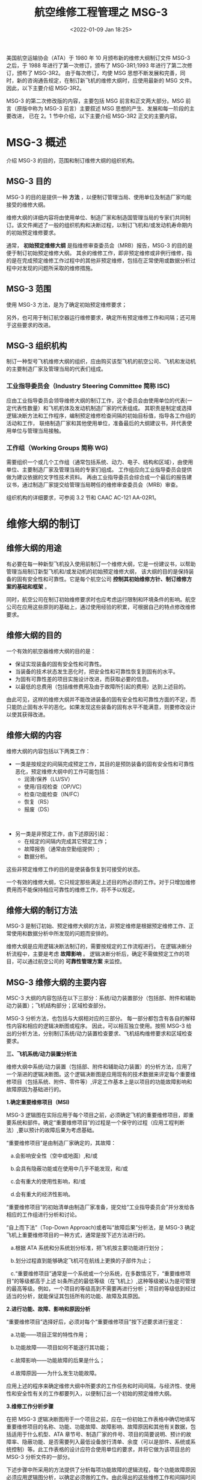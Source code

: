 # -*- eval: (setq org-download-image-dir (concat default-directory "./static/航空维修工程管理之 MSG-3 /")); -*-
:PROPERTIES:
:ID:       3EA491DF-C144-4651-AE6A-6C921EAD1FFB
:END:
#+LATEX_CLASS: my-article
#+DATE: <2022-01-09 Jan 18:25>
#+TITLE: 航空维修工程管理之 MSG-3
#+ROAM_KEY: /Users/c/Library/Mobile Documents/iCloud~QReader~MarginStudy/Documents/737/航空维修管理.pdf

美国航空运输协会（ATA）于 1980 年 10 月颁布新的维修大纲制订文件 MSG-3 之后，于 1988 年进行了第一次修订，颁布了 MSG-3R1;1993 年进行了第二次修订，颁布了 MSG-3R2。
由于每次修订，均使 MSG 思想不断发展和完善，同时，新的咨询通告规定，在制订新飞机的维修大纲时，应使用最新的 MSG 文件。因此，以下主要介绍 MSG-3R2。

MSG-3 的第二次修改版的内容，主要包括 MSG 前言和正文两大部分。MSG 前言（原版中称为 MSG-3 前言）主要叙述 MSG 思想的产生、发展和每一阶段的主要改进，
已在 2。1 节中介绍，以下主要介绍 MSG-3R2 正文的主要内容。

* MSG-3 概述
:PROPERTIES:
:ID:       A6285688-1AD1-4B66-9705-CEA011C60F75
:END:
介绍 MSG-3 的目的，范围和制订维修大纲的组织机构。
** MSG-3 目的
:PROPERTIES:
:ID:       3BDCBDBA-F153-400E-8847-8E2192331E50
:END:
MSG-3 的目的是提供一种 *方法* ，以便制订管理当局、使用单位及制造厂家均能接受的维修大纲。

维修大纲的详细内容将由使用单位、制造厂家和制造国管理当局的专家们共同制订。该文件阐述了一般的组织机构和决断过程，以制订飞机和/或发动机寿命期内的初始预定维修要求。

通常， *初始预定维修大纲* 是指维修审查委员会（MRB）报告，MSG-3 的目的是便于制订初始预定维修大纲。
其余的维修工作，即非预定维修或非例行维修，指的是在完成预定维修工作过程中的其他非预定维修，包括在正常使用或数据分析过程中对发现的问题所采取的维修措施。

** MSG-3 范围
:PROPERTIES:
:ID:       2C281599-A514-468F-A2ED-47B13E6AD418
:END:
使用 MSG-3 方法，是为了确定初始预定维修要求；

另外，也可用于制订航空器运行维修要求，确定所有预定维修工作和间隔；还可用于这些要求的改进。

** MSG-3 组织机构
:PROPERTIES:
:ID:       5BFF94F3-474F-44C9-BD3C-1D09B6C55B2C
:END:
制订一种型号飞机维修大纲的组织，应由购买该型飞机的航空公司、飞机和发动机的主要制造厂家及管理当局的代表们组成。

*** 工业指导委员会（Industry Steering Committee 简称 ISC)
:PROPERTIES:
:ID:       BCF4F4CC-84C7-442D-BC64-E80AD92F3D1A
:END:

应由工业指导委员会领导维修大纲的制订工作，这个委员会由使用单位的代表(一定代表性数量）和飞机机体及发动机制造厂家的代表组成。
其职责是制定或选择逻辑决断方法和工作程序，编制预定维修检查间隔的初始目标值，指导各工作组的活动和工作，
联络制造厂家和其他使用单位，准备最后的大纲建议书，并代表使用单位与管理当局接触。

*** 工作组（Working Groups 简称 WG)
:PROPERTIES:
:ID:       9AEB4493-C858-496D-8DCB-D0901EBD8D52
:END:

需要组织一个或几个工作组（通常包括系统、动力、电子、结构和区域），由使用单位、主要制造厂家及管理当局的专家们组成。
工作组应向工业指导委员会提供做为建议依据的文字性技术资料。
再由工业指导委员会综合成一个最后的报告建议书，通过制造厂家提交给管理当局聘任的维修审查委员会（MRB）审查。

组织机构的详细要求，可参阅 3.2 节和 CAAC AC-121 AA-02R1。

* 维修大纲的制订
:PROPERTIES:
:ID:       57E38F47-4407-492B-B740-21D11930BD24
:END:
** 维修大纲的用途
:PROPERTIES:
:ID:       AEBD16E1-AE7F-4CC0-8C26-345EF0EAD881
:END:
有必要在每一种新型飞机投入使用前制订一个维修大纲，它是一份建议书，以帮助管理当局制订新型飞机和/或发动机的初始预定维修大纲，
该大纲的目的是保持装备的固有安全性和可靠性。它是每个航空公司 *控制其初始维修方针、制订维修方案的基础和框架* 。

同时，航空公司在制订初始维修要求时也应考虑运行限制和环境条件的影响。航空公司在应用这些原则的基础上，通过使用经验的积累，可根据自己的特点修改维修要求。

** 维修大纲的目的
:PROPERTIES:
:ID:       96A8003D-FD60-4757-BAE6-CC281C7AB77E
:END:
一个有效的航空器维修大纲的目的是：

- 保证实现装备的固有安全性和可靠性。
- 当装备的技术状态发生恶化时，把安全性和可靠性恢复到固有的水平。
- 为固有可靠性差的项目实施设计改进，而获取必要的信息。
- 以最低的总费用（包括维修费用及由于故障所引起的费用）达到上述目的。

由此可见，这样的维修大纲并不能改进装备的固有安全性和可靠性方面的不足，而只能防止固有水平的恶化。如果发现这些装备的固有水平不能满意，则要修改设计以使其获得改进。

** 维修大纲的内容
:PROPERTIES:
:ID:       0F635D95-E53B-4F7A-8C94-09B222551371
:END:
维修大纲的内容包括以下两类工作：
- 一类是按规定的间隔完成预定工作，其目的是预防装备的固有安全性和可靠性恶化，预定维修大纲中的工作可能包括：
 - 润滑/保养（LU/SV）
 - 使用/目视检查（OP/VC）
 - 检查/功能检查（IN/FC）
 - 恢复（RS）
 - 报废（DS）
 

- 另一类是非预定工作，由下述原因引起：
 - 在规定的间隔内完成其它预定工作；
 - 故障报告（通常由空勤组提供）;
 - 数据分析。

这些非预定维修工作的目的是使装备恢复到可接受的状态。

一个有效的维修大纲，它只规定那些满足上述目的所必须的工作。对于只增加维修费用而不能保持相应可靠性的维修工作，将不予以规定。

** 维修大纲的制订方法
:PROPERTIES:
:ID:       800E200B-1B5F-4C78-B253-4516C4EF0E16
:END:
MSG-3 是制订初始、预定维修大纲的方法，非预定维修是根据预定维修工作、正常使用和数据分析中所发现的问题而安排的。

维修大纲是应用逻辑决断法制订的，需要按规定的工作流程进行。
在逻辑决断分析流程中，主要是考虑 *故障影响* 。
逻辑决断分析后，确定不需做预定工作的项目，可以通过航空公司的 *可靠性管理方案* 来监控。

** MSG-3 维修大纲的主要内容
:PROPERTIES:
:ID:       1917BE09-33B4-455E-8A0D-748DA5A650B3
:END:
MSC-3 大纲的内容包括在以下三部分：系统/动力装置部分（包括部、附件和辅助动力装置）；飞机结构部分；区域检查部分。

MSG-3 分析方法，也包括与大纲相对应的三部分。
每一部分都包含有各自的解释性内容和相应的逻辑决断图或程序。
因此，可以相互独立使用。按照 MSG-3 给出的分析方法，分别制订系统/动力装置检查要求、飞机结构维修要求和区域检查要求。


*三、飞机系统/动力装置分析法*



维修大纲中系统/动力装置（包括部、附件和辅助动力装置）的分析方法，应用了一个渐进的逻辑决断图。这个逻辑决断图是应用现有的技术数据来评定每个重要维修项目（包括系统、附件、零件等）,评定工作基本上是以项目的功能故障影响和故障原因为基础进行的。



*1.确定重要维修项目（MSI)*

MSG-3 逻辑图在实际应用于每个项目之前，必须确定飞机的重要维修项目，即重要系统和部件。确定“重要维修项目”的过程是一个保守的过程（应用工程判断法）,要以预计的故障后果为考虑基础。



“重要维修项目”是由制造厂家确定的，其故障：

   a.会影响安全性（空中或地面）,和/或

   b.会具有隐蔽功能或在使用中几乎不能发现，和/或

   c.会有重大的使用性影响，和/或

   d.会有重大的经济性影响。



“重要维修项目”的初始清单由制造厂家准备，提交给“工业指导委员会”并分发给各相应的工作组进行分析和讨论。



“自上而下法”（Top-Down
Approach)或者叫“故障后果”分析法，是 MSG-3 确定飞机上重要维修项目的一种方式，通常是按下述方法进行的。

   a.根据 ATA 系统和分系统划分标准，把飞机按主要功能进行划分；

   b.划分过程直到能够确定飞机可在航线上更换的子部件为止；

   c.“重要维修项目”通常是一个系统或一个分系统，在多数情况下，“重要维修项目”的等级都高于上述 b)条所述的最低等级（在飞机上）,这种等级被认为是可管理的最高等级。例如，一个项目的等级高到不需要再进行分析；项目的等级低到经过适当的分析，就能保证其包括所有的功能、故障及其原因。



*2.进行功能、故障、影响和原因分析*

“重要维修项目”选择好后，必须对每个“重要维修项目”按下述要求进行鉴定：

   a.功能------项目正常的特性作用；

   b.功能故障------项目如何不能遂行其功能；

   c.故障影响------功能故障的后果是什么；

   d.故障原因------为什么发生功能故障。



应用上述的程序来确定维修大纲中所要求的工作任务和时间间隔，与经济性、使用性和安全性有关的工作都要列入，以便制订出一个初始的预定维修大纲。

[[file:./static/航空维修工程管理之 MSG-3 /30629.jpeg]]

*3.维修工作分析步骤*

在把 MSG-3 逻辑决断图用于一个项目之前，应在一份初始工作表格中确切地填写重要维修项目的名称、功能、功能故障、故障影响、故障原因和其他有关数据，包括适用于什么机型、ATA 章节号、制造厂家的件号、项目的简要说明、预计的故障率、隐蔽功能、是否需要列入最低设备放行清单、余度（可以是部件、系统或系统控制）等。此工作表格的设计应符合使用单位的要求，并将它做为该项目总的 MSG-3 分析文件的一部分。



下述步骤中所采用的方法提供了分析每项功能故障的逻辑流程，每个功能故障原因必须应用逻辑图分析，以确定必须做的工作。由此得出的这些维修工作和间隔时间将组成初始预定维修大纲。



(1)逻辑图

本逻辑决断图（图 2.3-1)是用于分析系统/动力装置项目的。其流程是：从图的顶端开始分析，由每一问题“是”或“否”的回答来确定进一步分析流程的方向。



(2)分析的层次

逻辑决断图有两层：

   a.上层（level1,包括问题 1、2、3、4),对每种功能故障进行评定，以确定其影响类别。即明显的安全性、使用性、经济性，隐蔽的安全性或隐蔽的非安全性。

 
 b.下层（Level2,包括问题 5、6、7、8、9 的 A 到 F),根据每个功能故障的故障原因来选择特定的工作类别。



在下层，即工作选择部分，可以看到平行的和暂定的逻辑图（Paralleling and
De-fault
Logic),不论对第一个有关“润滑/保养”问题的答案如何，在所有的情况下都必须问第二个问题。在明显的和隐蔽的安全性影响分支中，所有后续的问题都必须问；而在其余的分支中，除了第一问题以外，得出“是”的答案后就可结束分析工作。



注意：按照使用单位的选择，在得出“是”的答案后，仍然可以进一步问以下的问题，但是当修复性维修工作的费用等于预防故障所花的费用时，分析工作应该停止。



除安全性影响部分之外，有关工作选择逻辑的安排中还反映了暂定逻辑（Default
Logic)。在缺少适当的资料和信息来对回答下层中的问题“是”或“否”时，暂定逻辑规定要回答“否”，然后问下一个问题。由于给出了“否”的回答，故只能选择进入下一个问题，在大多数情况下，后续的问题将是更保守、更严格和/或更费钱的要求。



(3)程序

本程序要求考虑功能故障、故障原因和每种工作的适用性和有效性。每个功能故障经由逻辑图分析后，归入五种影响类别中的一种。再按照影响类别分别确定维修工作。

*
*

*4.故障影响后果分析（上层）*

(1)逻辑决断图上层的问题：

为了便于鉴定所要求的维修工作，在逻辑决断图（见图 2.3-1)的上层设定了四个问题。



a.明显的或隐蔽的功能故障

问题 1:功能故障的发生对在履行正常职责的空勤组来说是明显的吗？



此问题是问空勤组在履行其正常的使用职责时是否会发现功能的丧失（故障）。必须对所分析项目的每一个功能故障都问此问题，其目的是将明显的和隐蔽的功能故障分开。



b.对安全性的直接有害影响

问题 2:功能故障或由其引起的二次损伤对使用安全性有直接有害的影响吗？

回答“是”，即功能故障一定会对使用安全性有直接的有害影响。



“直接”指的是功能故障或导致二次损伤对项目本身所产生的影响，不是指和别其金“对安全性有害的影响”指的是后果是极其严重的，或可能是灾难性的功能故障综合的影响。“使用性”指的是旅客和空勤组在飞行中的生活和工作经历。



c.隐蔽功能故障的安全性影响

问题 3:一个隐蔽功能故障和另一个与系统相关的或备用功能的故障之综合对使用安全性有直接有害的影响吗？

本问题考虑了这样的故障情况，隐蔽功能的丧失本身并不影响安全性，但是和另一个功能故障（与系统相关或备用的）的综合就会对使用安全性产生有害影响。为了保护安全/应急系统或设备，在系统或设备的设计中应考虑预防另外故障的能力。



d.使用性影响

问题 4:功能故障对使用能力有直接有害的影响吗？



此问题问的是如果功能故障对使用能力产生有害的影响：

a)要求或是施加使用性限制，或是在下次飞行之前予以排除；或

b)要求空勤组使用非常规程序或紧急程序。



本问题对每个对安全性不具有直接有害影响的明显的功能故障都要问。



(2)故障影响类别

当分析者回答了逻辑图上层的问题后，将进入以下五种故障影响类别中的一种：

a.明显的安全性（第 5 类）;

b.明显的使用性（第 6 类）;

c.明显的经济性（第 7 类）;

d.隐蔽的安全性（第 8 类）;

e.隐蔽的非安全性（第 9 类）。

注：按照逻辑分析确定的每一项维修工作所属的故障影响类别，将在系统和动力装置大纲的项目栏中标注。该栏目称为“故障后果分类”（CAT)或“故障影响类别”(FEC)。



*5.按影响类别分析和确定维修工作（下层）*

(1)明显的安全性影响分支（第 5 类）

在进入明显的安全性影响类时必须认识到，一定要做工作以保证安全使用。在该类内的所有问题必须都问，如分析后认为无有效的工作可做，则必须重新设计。



图 2.3-2 是具有明显的安全性影响的功能故障的逻辑分析流程。

[[file:./static/航空维修工程管理之 MSG-3 /51166.jpeg]]



(2)明显的使用性影响分支（第 6 类）
需要做一种维修工作，它能使发生故障的风险降至一个可接受的水平。当进行逻辑图分析时，要求回答第一个问题（润滑/保养）。



对问题 A 回答“是”和“否”都应进入下一个问题。从这点开始，如回答为“是”，则完成分析，所得出的维修工作能满足要求；



否则，还应继续分析。如所有回答均为“否”，则无有效工作。在这种情况下，应将该项目提交给工业指导委员会，工业指导委员会将同维修审查委员会共同评审。如果使用性损失是非常严重的，则可以要求重新设计。



图 2.3-3 是对具有明显的使用性影响的功能故障的逻辑分析流程。

[[file:./static/航空维修工程管理之 MSG-3 /54777.jpeg]]

(3)明显的经济性影响分支（第 7 类）
如果预防性维修工作费用低于故障后的修理费用，则该工作是宜做的。用逻辑图按故障原因做分析时，要回答第一个问题（润滑和保养）。



对问题 A 回答“是”和“否”都应进入下一个问题。从这点开始，如回答为“是”，则完成分析，所得出的维修工作能满足要求；



否则，应继续分析。如所有回答为“否”，则无有效工作。如果经济性损失是非常严重的，则可以要求重新设计。分析流程图同第 6 类（略）。



(4)隐蔽功能的安全性影响分支（第 8 类）

对具有隐蔽功能的安全性影响的项目必须做工作，以保证达到所需的可用性，避免发生有安全性影响的多重故障。



逻辑图中的使用/目视检查，是针对隐蔽功能增加的检查，对该分支的项目，逻辑图中列出的所有问题都必须问，以便选择最有效的工作。如果没有有效的工作，则必须重新设计。图 2.3-4 是对具有隐蔽的安全性影响的功能故障的逻辑分析流程。

[[file:./static/航空维修工程管理之 MSG-3 /59522.jpeg]]



(5)隐蔽功能的非安全性影响分支（第 9 类）

隐蔽功能的非安全性影响类表示：为了保证达到所需的可用性，避免有经济性影响的多重故障，可以要求做工作。



按故障原因用逻辑图做分析时，要回答第一个问题(润滑/保养）。不论该问题的回答“是”或“否”，都要进入下一个问题。从这点开始，如回答为“是”，则完成分析，所得出的工作能满足要求；



否则，应继续分析。若所有回答均为“否”，则无有效工作。如果经济性损失是严重的，则可以要求重新设计。分析流程图类似第 8 类。不同之处是除润滑保养外，只要有一个回答为“是”后，不再继续分析（第 9 类分析流程图略）。



(6)适用性、有效性分析

先按照 MSG-3 逻辑图的上层分析得出故障影响类别，再按照相应的分支逻辑图进行分析，确定维修工作。



上层分析得出的五种故障影响类别中，每一类维修工作的确定方法都是类似的。



在应用下层逻辑图确定维修工作时，有必要考虑每种功能故障的原因。每种原因都要根据下层逻辑图确定润滑/保养、使用检查/目视检查、检查/功能检查、恢复、报废等具体维修工作。



对每项维修工作都要用适用性、有效性准则进行审查评定。



所谓适用性准则，是指一组具体条件，它们须能说明某一项目的故障特征，可以判断某种维修工作能否用于改进项目的可靠性。



所谓有效性准则，是指为判断某一项具体维修工作是否能使故障率降低到决断图中相应后果分支所要求的水平。



MSG-3 下层的每一种工作，都有其适用性、有效性准则。



对安全类分支，要求一定要做工作，必须分析所有可能的工作，因此，要求进行综合评审，综合考虑适用性、有效性准则，从中选出所有适用的和最有效的维修工作。

[[file:./static/航空维修工程管理之 MSG-3 /67889.jpeg]]



表 2.3-1 是综合维修工作的适用性、有效性评审准则。表中每项工作所对应的适用性、有效性要求，也可以作为单项维修工作进行适用性和有效性审查时使用。

*
*

*6.确定维修工作间隔*
要根据实际的和实用的数据，来确定维修工作的频次和间隔。实用数据来源于以下几个方面：


a.来自其他飞机系统/动力装置的使用经验，它们表明所提供的预定维修工作是确实有效的并在经济上是合算的；
b.制造厂家的试验数据表明，对所评定项目的预定维修工作是有效的；


c.如果没有其他飞机系统/动力装置的先前经验，或者如果先前的系统和现有系统之间缺少足够的相似性，则可由有经验的工作组和工业指导委员会的人员，应用良好的判断力和使用经验，以及准确的数据（可靠性、余度、出勤率等）来确定工作间隔/频次。

*
*

*2.3.4 飞机结构维修大纲的制订*
由于结构维修大纲的制订，要更多地依赖于制造方，平时应用较少，故本文只做一般介绍，需要时，可参考 MSG-3 原文 2.4 节“飞机结构维修大纲的制订”，其分析逻辑见图 2.3-5。

[[file:./static/航空维修工程管理之 MSG-3 /74070.jpeg]]

*1.结构维修大纲的制订原则、目的和内容*
由于飞机结构具有隐蔽性，因此，制订结构维修大纲有特殊性。指导原则是将预定维修工作与未暴露的结构损伤后果相关联。由于结构损伤直接影响飞机的持续适航性，因此要对每一结构项目的损伤形式和检查的难易程度进行评定，提出科学合理的检查要求，防止结构损伤，保持飞机的持续适航性。


结构维修大纲的主要目的是在飞机整个使用寿命过程中，用经济的方法保持飞机固有的适航性。为了达到此目的，所提出的检查工作应满足对每一结构项目的偶然损伤、环境恶化和疲劳损伤的评定要求。



在机队中所有适用的检查工作均应予以说明。结构维修大纲的制订，包括对偶然损伤（AD)、环境恶化（ED)、疲劳损伤(FD)、腐蚀预防和控制大纲（CPCP)的分析。另外，还包括提出适航性限制项目。



*2.结构大纲的制订程序*

(1)区分重要结构和其他结构
根据结构件失效后对飞机安全性造成的后果，可将结构件划分为下述各类项目：



a.重要结构项目（SSI)(主要的）
是指承受飞行载荷、地面载荷或控制载荷的任何重要的结构细部、结构元件或结构组件，它们的故障将影响结构的完整性，危及飞机的安全性。



b.其它结构项目（次要的）
除重要结构项目外的其它结构，判断为非重要结构项目，应在区域范围内确定内部和外部的其它结构项目。


(2)按结构分析逻辑图进行评定，选择实用的维修工作，应特别注意考虑以下三种损伤来源：



a.偶然损伤（AD)
特点是随机发生的离散的事件，它可能降低固有剩余强度的水平。此类损伤来源，包括地面和货物运输设备、外来物、雨水的侵蚀、冰電、雷击、跑道碎物、渗漏、冰冻、融化，以及不包括在其他损伤来源中的那些在飞机制造、使用、维修过程中的人为差错造成的损伤。



像发动机非包容性损坏、鸟撞击或地面设备的碰撞等引起的大范围偶然损伤是容易检测的，因此不需要进行维修工作的评定。



b.环境恶化（ED)

特点是由于不良气候或环境所引起的结构强度变化。需要对腐蚀、应力腐蚀和非金属材料的强度变化进行评定工作。



腐蚀可能（或不一定）取决于时间/使用期，例如，表面防护层损伤的恶化很可能是由于日历时间增加而造成的；相反，由于厨房渗漏造成的腐蚀却是随机发生的离散事件。



应力腐蚀裂纹主要取决于持续拉伸应力水平，如：热处理、成型、焊接、调整或安装误差等形成的应力。



与金属结构的环境恶化过程相比，非金属结构（如复合材料）对环境的影响并不很敏感，但是，在制订结构维修大纲时，应考虑在使用环境中长期的时效影响因素。



c.疲劳损伤（FD)

特点是初始裂纹或由于交变载荷而造成的裂纹及其持续扩展。这种损伤是一个累积的过程，与飞机的使用（飞行小时或起落次数）有关。



(3)检查要求

检查要求包括检查方法和检查周期，检查周期又包含首次检查期与重复检查间隔。这些都与损伤源相关，内容如下：



a.偶然性损伤、应力腐蚀和局部腐蚀在本质上是随机发生的，即在飞机整个服役期内的任何时候都有可能发生。因此，检查要求适用于整个使用期内的所有飞机。



b.大多数腐蚀形式取决于时间/使用期，并且很可能是随机队使用期的延长而发展的。因此，可利用使用单位和制造厂家对类似结构的使用和维修经验制订检查要求(包括腐蚀防护和控制）,以控制环境恶化的影响。

当制订维修工作时应考虑非金属结构（复合材料）的恶化影响，应根据制造厂家的建议和已有的使用经验制订检查等级和频次。



c.飞机主要结构件疲劳裂纹的检查可根据经验、附加试验和分析确定。但是裂纹的可探测尺寸通常是无法准确预计的，所以需要对结构维修大纲进行修改。



起落次数最多的飞机，在机队中对初始疲劳裂纹最敏感，是疲劳抽样检查的最佳候选机。这种选择方法对大多数运输飞机的结构来说是适用和有效的。



根据这些要求，制定首次检查的门槛值和重复检查间隔。必要时，还应制定疲劳损伤的抽样检查计划。



(4)结构逻辑决断图

飞机结构大纲制订的详细分析过程，见图 2.3-5MSG-3(R2)结构逻辑决断图。



该图的分析结果，除确定结构的维修大纲（含 CPCP 要求）外，还可以确定适航性限制项目。

*
*

*3.检查结果报告*
型号合格证持有人（制造厂家）和使用单位应实施一个完善的报告系统，以便有效地收集和推广结构维修大纲方面的使用经验。该报告系统和报告方法是现行条例所要求的故障、失效或缺陷的报告系统（如使用困难报告）的补充。



*2.3.5 区域检查大纲的制订*
区域检查大纲要求对飞机每个区域进行总的评审，区域检查大纲通常是在完成了结构、系统和动力装置的 MSG-3 逻辑分析后进行制订的。
*
*

*1.目的*
在 MSG-3 自上而下的分析中，需要评定许多辅助项目，如系统杆线、导管、非重要结构、导线等在功能故障中可能起的作用。对于需要一般目视检查来评定恶化的部位，区域检查大纲是一种合适的方法。


区域检查大纲也可以提供部分重要结构项目的检查要求，以及大部分非重要结构项目的检查要求。


区域检查大纲中的维修工作和检查间隔，应根据使用单位和制造厂家对类似结构的经验来制定。对于包含新材料的结构和/或采用新概念的构造，应在对制造厂家的建议进行评估的基础上确定维修工作和检查间隔。
*
*

*2.制订程序*
可按照下述程序来制订区域检查大纲：
(1)按 ATA100 规范的定义把飞机外部和内部划分成若干区域（主区和子区）;
(2)拟订每个区域的分析工作单，内容包括位置、说明、接近方法、注释等；
(3)在系统、动力装置和结构的分析过程中，列出需要进行一般目视检查的项目，并做为区域检查大纲的一部分；
(4)在区域检查分析工作单中，应参考系统/动力装置和结构分析中得出的检查间隔；
(5)在一个区域内所包括的项目完成分析工作后，应对这个区域进行总评定，以便综合检查要求并确定实施检查的间隔。系统/动力装置或结构使用中的一般性目视检查，可由区域检查代替或转移到区域检查中完成。
*
*

*3.区域检查间隔*
区域检查间隔是根据机件对损伤的感受性、区域中的维修工作量以及使用单位和制造厂家对类似系统、动力装置和结构的使用经验来确定的。可能的话，检查间隔应与那些预定维修检查（定期检查）的间隔相一致。

*
*

*2.3.6 MSG-3 的主要特点*
尽管 MSG-3 与 MSG-2 有很多不同之处，但它并没有从根本上脱离其前身，而是建立在 MSG-2 的骨架之上的。MSG-3 提出的维修工作与 MSG-2 提出的维修方式有一定的对应关系。MSG-3 的主要特点如下：
*
*

*1.系统和动力装置分析方法*

调整了逻辑决断流程，使其更直接、更流程化、更合理。

(1)“自上而下的分析法”也称“故障后果分析法”或“由树干到树枝的分析方法”。

(2)严格区分了明显的和隐蔽的功能故障。对明显功能故障，区分为“安全性”、“使用性”和“经济性”影响；对隐蔽功能故障，区分为“安全性”和“非安全性”影响。

(3)在下层维修工作选择时，采用了先易后难的排列次序。

(4)制定了明确的“有效性、实用性”准则，以便严格选定需要做的工作。



*2、系统和动力装置分析结果*

(1)分析的结果是确定维修工作类型。其结果直接、简明，防止了 MSG-2 中 CM
OC 和 HT 三个术语可能的混淆，克服了区别时的困难；同时，MSG-2 的三种维修方式与 MSG-3 的各种维修工作类型又有对应关系，详见 3.8.2 节；

(2)突出了“润滑”在维修工作中的地位和作用。

(3)明确了不同故障影响类型对重新设计的不同要求。可从“大纲”中清楚地看到每个重要维修项目的全部维修工作要求。

(4)用 MSG-3 分析提出的维修工作，均标注了故障影响类别，便于掌握每项维修工作的影响类别（5、6、7、8、9类）,有利于对维修项目的管理。

*
*

*3.结构分析逻辑*

制订了结构维修大纲分析逻辑图，明确区分了偶然损伤（AD)、环境损伤（ED)和疲劳损伤三者之间不同的分析方法和程序。

*
*

*4.区域分析方法*

增加了区域检查大纲制订要求和程序。区域检查大纲是用一般目视检查来评定飞机各区域内系统、导线、管路和结构等偏离标准状态的检查要求。它是系统/动力装置和结构大纲的补充。

*
*

*5.大纲的组成*

MSG-3 大纲的技术内容，主要包括系统/动力装置大纲、结构维修大纲和区域检查大纲三部分。

*
*

*6.与可靠性监控的关系*

在 MSG-3 中指出：“维修大纲是应用逻辑决断法制订的，需要按规定的工作流程进行。......逻辑决断分析后，确定不需要做工作的项目，可以通过航空公司的可靠性方案来监控”。这说明执行机型的 MSG-3 维修大纲，必须有可靠性方案进行监控，这是用可靠性方法控制维修的体现，也说明了两者的有机联系。

*
*

*7.其它特点*

(1)在结构逻辑图中，明确区分了疲劳、腐蚀和偶然损伤，增加了其它结构（如复合材料）大纲的制订程序。在 MSG-3 的原版中，还为制造厂家制订重要结构项目的评级系统提供了指导。



(2)在分析系统和动力装置的明显功能故障时，考虑了序贯故障的影响；在分析隐蔽功能故障时，考虑了共存故障和多重失效的影响。在结构分析和评定时，损伤容限结构考虑了多重失效的影响。



(3)MSG-3R2 提出了 CPCP 和适航性限制项目的制订方法；另外，MSG-3 还为制订运行维修要求提供了程序。(转自：黄师傅消息)
